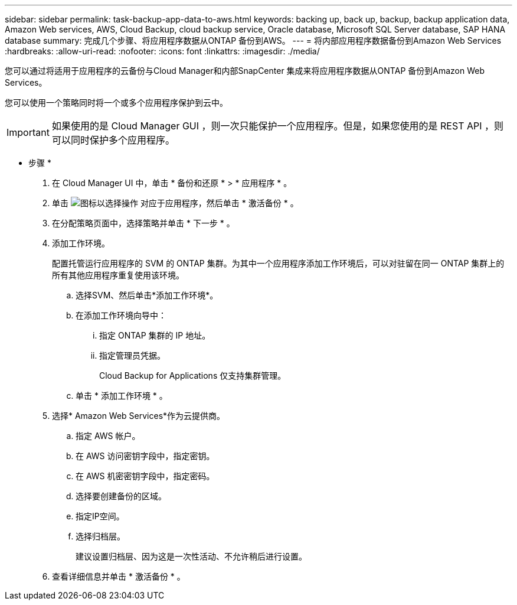 ---
sidebar: sidebar 
permalink: task-backup-app-data-to-aws.html 
keywords: backing up, back up, backup, backup application data, Amazon Web services, AWS, Cloud Backup, cloud backup service, Oracle database, Microsoft SQL Server database, SAP HANA database 
summary: 完成几个步骤、将应用程序数据从ONTAP 备份到AWS。 
---
= 将内部应用程序数据备份到Amazon Web Services
:hardbreaks:
:allow-uri-read: 
:nofooter: 
:icons: font
:linkattrs: 
:imagesdir: ./media/


[role="lead"]
您可以通过将适用于应用程序的云备份与Cloud Manager和内部SnapCenter 集成来将应用程序数据从ONTAP 备份到Amazon Web Services。

您可以使用一个策略同时将一个或多个应用程序保护到云中。


IMPORTANT: 如果使用的是 Cloud Manager GUI ，则一次只能保护一个应用程序。但是，如果您使用的是 REST API ，则可以同时保护多个应用程序。

* 步骤 *

. 在 Cloud Manager UI 中，单击 * 备份和还原 * > * 应用程序 * 。
. 单击 image:icon-action.png["图标以选择操作"] 对应于应用程序，然后单击 * 激活备份 * 。
. 在分配策略页面中，选择策略并单击 * 下一步 * 。
. 添加工作环境。
+
配置托管运行应用程序的 SVM 的 ONTAP 集群。为其中一个应用程序添加工作环境后，可以对驻留在同一 ONTAP 集群上的所有其他应用程序重复使用该环境。

+
.. 选择SVM、然后单击*添加工作环境*。
.. 在添加工作环境向导中：
+
... 指定 ONTAP 集群的 IP 地址。
... 指定管理员凭据。
+
Cloud Backup for Applications 仅支持集群管理。



.. 单击 * 添加工作环境 * 。


. 选择* Amazon Web Services*作为云提供商。
+
.. 指定 AWS 帐户。
.. 在 AWS 访问密钥字段中，指定密钥。
.. 在 AWS 机密密钥字段中，指定密码。
.. 选择要创建备份的区域。
.. 指定IP空间。
.. 选择归档层。
+
建议设置归档层、因为这是一次性活动、不允许稍后进行设置。



. 查看详细信息并单击 * 激活备份 * 。


